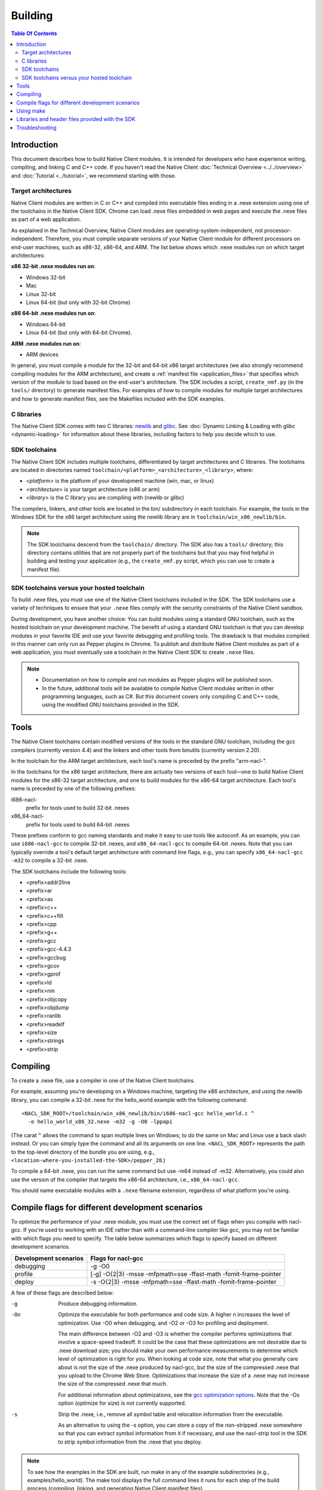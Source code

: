 .. _devcycle-building:

########
Building
########

.. contents:: Table Of Contents
  :local:
  :backlinks: none
  :depth: 2

Introduction
============

This document describes how to build Native Client modules. It is intended for
developers who have experience writing, compiling, and linking C and C++ code.
If you haven't read the Native Client :doc:`Technical Overview
<../../overview>` and :doc:`Tutorial <../tutorial>`, we recommend starting
with those.

.. _target_architectures:

Target architectures
--------------------

Native Client modules are written in C or C++ and compiled into executable
files ending in a .nexe extension using one of the toolchains in the Native
Client SDK. Chrome can load .nexe files embedded in web pages and execute the
.nexe files as part of a web application.

As explained in the Technical Overview, Native Client modules are
operating-system-independent, not processor-independent. Therefore, you must
compile separate versions of your Native Client module for different processors
on end-user machines, such as x86-32, x86-64, and ARM. The list below shows
which .nexe modules run on which target architectures:

**x86 32-bit .nexe modules run on**:

* Windows 32-bit
* Mac
* Linux 32-bit
* Linux 64-bit (but only with 32-bit Chrome)

**x86 64-bit .nexe modules run on**:

* Windows 64-bit
* Linux 64-bit (but only with 64-bit Chrome).

**ARM .nexe modules run on**:

* ARM devices

In general, you must compile a module for the 32-bit and 64-bit x86 target
architectures (we also strongly recommend compiling modules for the ARM
architecture), and create a :ref:`manifest file <application_files>` that
specifies which version of the module to load based on the end-user's
architecture. The SDK includes a script, ``create_nmf.py`` (in the ``tools/``
directory) to generate manifest files. For examples of how to compile modules
for multiple target architectures and how to generate manifest files, see the
Makefiles included with the SDK examples.

C libraries
-----------

The Native Client SDK comes with two C libraries: `newlib
<http://sourceware.org/newlib/>`_ and `glibc
<http://www.gnu.org/software/libc/>`_. See :doc:`Dynamic Linking & Loading with
glibc <dynamic-loading>` for information about these libraries, including
factors to help you decide which to use.

SDK toolchains
--------------

The Native Client SDK includes multiple toolchains, differentiated by target
architectures and C libraries. The toolchains are located in directories named
``toolchain/<platform>_<architecture>_<library>``, where:

* *<platform>* is the platform of your development machine (win, mac, or linux)
* *<architecture>* is your target architecture (x86 or arm)
* *<library>* is the C library you are compiling with (newlib or glibc)

The compilers, linkers, and other tools are located in the bin/ subdirectory in
each toolchain. For example, the tools in the Windows SDK for the x86 target
architecture using the newlib library are in ``toolchain/win_x86_newlib/bin``.

.. Note::
  :class: note

  The SDK toolchains descend from the ``toolchain/`` directory. The SDK also
  has a ``tools/`` directory; this directory contains utilities that are not
  properly part of the toolchains but that you may find helpful in building and
  testing your application (e.g., the ``create_nmf.py`` script, which you can
  use to create a manifest file).

SDK toolchains versus your hosted toolchain
-------------------------------------------

To build .nexe files, you must use one of the Native Client toolchains included
in the SDK. The SDK toolchains use a variety of techniques to ensure that your
``.nexe`` files comply with the security constraints of the Native Client
sandbox.

During development, you have another choice: You can build modules using a
standard GNU toolchain, such as the hosted toolchain on your development
machine. The benefit of using a standard GNU toolchain is that you can develop
modules in your favorite IDE and use your favorite debugging and profiling
tools. The drawback is that modules compiled in this manner can only run as
Pepper plugins in Chrome. To publish and distribute Native Client modules as
part of a web application, you must eventually use a toolchain in the Native
Client SDK to create ``.nexe`` files.

.. Note::
  :class: note

  * Documentation on how to compile and run modules as Pepper plugins will be
    published soon.
  * In the future, additional tools will be available to compile Native Client
    modules written in other programming languages, such as C#. But this
    document covers only compiling C and C++ code, using the modified GNU
    toolchains provided in the SDK.

Tools
=====

The Native Client toolchains contain modified versions of the tools in the
standard GNU toolchain, including the gcc compilers (currently version 4.4) and
the linkers and other tools from binutils (currently version 2.20).

In the toolchain for the ARM target architecture, each tool's name is preceded
by the prefix "arm-nacl-".

In the toolchains for the x86 target architecture, there are actually two
versions of each tool—one to build Native Client modules for the x86-32 target
architecture, and one to build modules for the x86-64 target architecture. Each
tool's name is preceded by one of the following prefixes:

i686-nacl-
  prefix for tools used to build 32-bit .nexes

x86_64-nacl-
  prefix for tools used to build 64-bit .nexes

These prefixes conform to gcc naming standards and make it easy to use tools
like autoconf. As an example, you can use ``i686-nacl-gcc`` to compile 32-bit
.nexes, and ``x86_64-nacl-gcc`` to compile 64-bit .nexes. Note that you can
typically override a tool's default target architecture with command line
flags, e.g., you can specify ``x86_64-nacl-gcc -m32`` to compile a 32-bit
.nexe.

The SDK toolchains include the following tools:

* <prefix>addr2line
* <prefix>ar
* <prefix>as
* <prefix>c++
* <prefix>c++filt
* <prefix>cpp
* <prefix>g++
* <prefix>gcc
* <prefix>gcc-4.4.3
* <prefix>gccbug
* <prefix>gcov
* <prefix>gprof
* <prefix>ld
* <prefix>nm
* <prefix>objcopy
* <prefix>objdump
* <prefix>ranlib
* <prefix>readelf
* <prefix>size
* <prefix>strings
* <prefix>strip

Compiling
=========

To create a .nexe file, use a compiler in one of the Native Client toolchains.

For example, assuming you're developing on a Windows machine, targeting the x86
architecture, and using the newlib library, you can compile a 32-bit .nexe for
the hello_world example with the following command::

  <NACL_SDK_ROOT>/toolchain/win_x86_newlib/bin/i686-nacl-gcc hello_world.c ^
    -o hello_world_x86_32.nexe -m32 -g -O0 -lppapi

(The carat ``^`` allows the command to span multiple lines on Windows; to do the
same on Mac and Linux use a back slash instead. Or you can simply type the
command and all its arguments on one line. ``<NACL_SDK_ROOT>`` represents the
path to the top-level directory of the bundle you are using, e.g.,
``<location-where-you-installed-the-SDK>/pepper_28``.)

To compile a 64-bit .nexe, you can run the same command but use -m64 instead of
-m32. Alternatively, you could also use the version of the compiler that
targets the x86-64 architecture, i.e., ``x86_64-nacl-gcc``.

You should name executable modules with a ``.nexe`` filename extension,
regardless of what platform you're using.

.. _compile_flags:

Compile flags for different development scenarios
=================================================

To optimize the performance of your .nexe module, you must use the correct set
of flags when you compile with nacl-gcc. If you're used to working with an IDE
rather than with a command-line compiler like gcc, you may not be familiar with
which flags you need to specify. The table below summarizes which flags to
specify based on different development scenarios.

===================== =================================================================
Development scenarios Flags for nacl-gcc
===================== =================================================================
debugging             -g -O0
profile               [-g] -O{2|3} -msse -mfpmath=sse -ffast-math -fomit-frame-pointer
deploy                -s -O{2|3} -msse -mfpmath=sse -ffast-math -fomit-frame-pointer
===================== =================================================================

A few of these flags are described below:

-g
  Produce debugging information.

-On
  Optimize the executable for both performance and code size. A higher n
  increases the level of optimization. Use -O0 when debugging, and -O2 or -O3
  for profiling and deployment.

  The main difference between -O2 and -O3 is whether the compiler performs
  optimizations that involve a space-speed tradeoff. It could be the case that
  these optimizations are not desirable due to .nexe download size; you should
  make your own performance measurements to determine which level of
  optimization is right for you. When looking at code size, note that what you
  generally care about is not the size of the .nexe produced by nacl-gcc, but
  the size of the compressed .nexe that you upload to the Chrome Web Store.
  Optimizations that increase the size of a .nexe may not increase the size of
  the compressed .nexe that much.

  For additional information about optimizations, see the `gcc optimization
  options <http://gcc.gnu.org/onlinedocs/gcc/Optimize-Options.html>`_. Note
  that the -Os option (optimize for size) is not currently supported.

-s
  Strip the .nexe, i.e., remove all symbol table and relocation information
  from the executable.

  As an alternative to using the -s option, you can store a copy of the
  non-stripped .nexe somewhere so that you can extract symbol information from
  it if necessary, and use the nacl-strip tool in the SDK to strip symbol
  information from the .nexe that you deploy.

.. Note::
  :class: note

  To see how the examples in the SDK are built, run make in any of the example
  subdirectories (e.g., examples/hello_world). The make tool displays the full
  command lines it runs for each step of the build process (compiling, linking,
  and generating Native Client manifest files).

For additional information about compiler options, see `gcc command options
<http://gcc.gnu.org/onlinedocs/gcc/Invoking-GCC.html>`_.

Using make
==========

This document doesn't cover how to use ``make``, but if you want to use
``make`` to build your Native Client module, you can base your Makefile on the
ones in the SDK examples.

The Makefiles for the SDK examples build most of the examples in multiple
configurations (using different C libraries, targeting different architectures,
and using different levels of optimization). With a few exceptions (tumbler,
debugging, and dlopen), running ``make`` in each example's directory does the
following:

* creates a subdirectory called ``newlib``;

  * builds .nexes for the x86-32, x86-64, and ARM architectures using the
    newlib library;
  * generates a Native Client manifest (.nmf) file for the newlib version of
    the example;

* creates a subdirectory called ``glibc``;

  * builds .nexes for the x86-32 and x86-64 architectures using the glibc
    library;
  * generates a Native Client manifest (.nmf) file for the glibc version of the
    example;

* creates a subdirectory called ``windows``, ``linux``, or ``mac`` (depending
  on your development machine);

  * builds a Pepper plugin (.dll for Windows, .so for Linux/Mac) using the
    hosted toolchain on your development machine;
  * generates a Native Client manifest (.nmf) file for the glibc version of the
    example;

* creates a subdirectory called ``pnacl``;

  * builds a .pexe (architecture-independent Native Client executable) using
    the newlib library; and
  * generates a Native Client manifest (.nmf) file for the pnacl version of the
    example;

.. Note::
  :class: note

  * The examples are also built using different optimization levels, and the
    executable and manifest files are actually located in subdirectories called
    "Debug" and "Release".
  * The glibc library is not yet available for the ARM and PNaCl toolchains.
  * Chrome does not yet directly support .pexe files, but the PNaCl toolchain
    contains a tool to translate .pexes into .nexes.

  Your Makefile can be simpler since you will not likely want to build so many
  different configurations of your module. The example Makefiles define
  numerous variables near the top (e.g., ``GLIBC_CCFLAGS``) that make it easy
  to customize the commands that are executed for your project and the options
  for each command.

  In addition to building .nexe files, the example Makefiles also generate
  Native Client manifest (.nmf) files, which your application points to from
  the ``src`` attribute of an ``<embed>`` tag in its HTML file. For information
  about Native Client manifest files, see the :ref:`Technical Overview
  <application_files>`. The SDK includes a script called ``create_nmf.py`` (in
  the ``tools/`` directory) that you can use to generate .nmf files. Run
  "``python create_nmf.py --help``" to see the script's command-line options,
  and look at the Makefiles in the SDK examples to see how to use the script to
  generate a manifest file for modules compiled with either toolchain.

  For details on how to use make, see the `GNU 'make' Manual
  <http://www.gnu.org/software/make/manual/make.html>`_.

Libraries and header files provided with the SDK
================================================

The Native Client SDK includes modified versions of standard toolchain-support
libraries, such as iberty, nosys, pthread, and valgrind, plus the relevant
header files.

The libraries are located in the following directories:

* x86 toolchains: toolchain/<platform>_x86_<library>/x86_64-nacl/lib32 and
  /lib64 (for the 32-bit and 64-bit target architectures, respectively)
* ARM toolchain: toolchain/<platform>_arm_<library>/arm-nacl/lib

For example, on Windows, the libraries for the x86-64 architecture in the
newlib toolchain are in toolchain/win_x86_newlib/x86_64-nacl/lib64.

The standard gcc libraries are also available, in
toolchain/<platform>_<architecture>_<library>/lib.

The header files are in:

* x86 toolchains: toolchain/<platform>_x86_<library>/x86_64-nacl/include
* ARM toolchain: toolchain/<platform>_arm_<library>/arm-nacl/include

The toolchains intentionally leave out some standard libraries and header
files; in particular, for sandboxing reasons, the SDK doesn't support some
POSIX-specified items. For example, ``open(2)`` isn't included, and
``close(2)`` doesn't precisely match the POSIX version.

Many other libraries have been ported for use with Native Client; for more
information, see the `naclports <http://code.google.com/p/naclports/>`_
project. If you port an open-source library for your own use, we recommend
adding it to naclports.

Here are descriptions of some of the Native Client-specific libraries provided
in the SDK:

libppapi.a
  Implements the Pepper (PPAPI) C interface (needed for all applications that
  use Pepper).

libppapi_cpp.a
  Implements the Pepper (PPAPI) C++ interface.

libpthread.a
  Implements the Native Client pthread interface.

libsrpc.a
  Implements the Native Client RPC layer, and is used to implement the Pepper C
  layer.

libimc.a
  Implements the intermodule communications layer (IMC), which is used to
  implement SRPC, the Native Client RPC library.

libgio.a
  Used to implement Native Client logging and some other features in
  nacl_platform.

libplatform.a
  Provides some platform abstractions, and is used to implement some other
  Native Client libraries.

The top-level /lib directory contains two additional Native Client libraries of
interest:

libnacl_mounts.a
  Provides a virtual file system that a module can "mount" in a given directory
  tree. Once a module has mounted a file system, it can use standard C library
  file operations: fopen, fread, fwrite, fseek, and fclose. For a list of the
  types of file systems that can be mounted, see
  include/nacl_mounts/nacl_mounts.h. For an example of how to use nacl_mounts,
  see examples/hello_nacl_mounts.

libppapi_main.a
  Provides a familiar C programming environment by letting a module have a
  simple entry point called ppapi_main(), which is similar to the standard C
  main() function, complete with argc and argv[] parameters. This library also
  lets modules use standard C functions such as printf(), fopen(), and
  fwrite(). For details see include/ppapi_main/ppapi_main.h. For an example of
  how to use ppapi_main, see examples/hello_world_stdio.

.. Note::
  :class: note

  * Since the Native Client toolchains use their own library and header search
    paths, the tools won't find third-party libraries you use in your
    non-Native-Client development. If you want to use a specific third-party
    library for Native Client development, look for it in `naclports
    <http://code.google.com/p/naclports/>`_, or port the library yourself.
  * The order in which you list libraries in your build commands is important,
    since the linker searches and processes libraries in the order in which they
    are specified. See the \*_LDFLAGS variables in the Makefiles of the SDK
    examples for the order in which specific libraries should be listed.

Troubleshooting
===============

Some common problems, and how to fix them:

"Undefined reference" error
  An "undefined reference" error may indicate incorrect link order and/or
  missing libraries. For example, if you leave out -lppapi when compiling the
  hello_world example, you'll see a series of undefined reference errors.

  One common type of "undefined reference" error is with respect to certain
  system calls, e.g., "undefined reference to 'mkdir'". For security reasons,
  Native Client does not support a number of system calls. Depending on how
  your code uses such system calls, you have a few options:

  #. Link with the -lnosys flag to provide empty/always-fail versions of
     unsupported system calls. This will at least get you past the link stage.
  #. Find and remove use of the unsupported system calls.
  #. Create your own implementation of the unsupported system calls to do
     something useful for your application.

  If your code uses mkdir or other file system calls, you might find nacl-mounts
  useful. Nacl-mounts essentially does option (3) for you: It lets your code
  use POSIX-like file system calls, and implements the calls using various
  technologies (e.g., App Engine or an in-memory filesystem).

Can't find libraries containing necessary symbols
  Here is one way to find the appropriate library for a given symbol::

    nm -o toolchain/<platform>_x86_<library>/x86_64-nacl/lib64/*.a | grep <MySymbolName>
